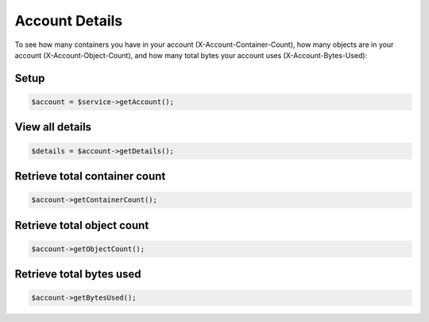 Account Details
===============

To see how many containers you have in your account
(X-Account-Container-Count), how many objects are in your account
(X-Account-Object-Count), and how many total bytes your account uses
(X-Account-Bytes-Used):

Setup
-----

.. code-block:: php

  $account = $service->getAccount();


View all details
----------------

.. code-block:: php

  $details = $account->getDetails();


Retrieve total container count
------------------------

.. code-block:: php

  $account->getContainerCount();


Retrieve total object count
---------------------

.. code-block:: php

  $account->getObjectCount();


Retrieve total bytes used
-------------------------

.. code-block:: php

  $account->getBytesUsed();

